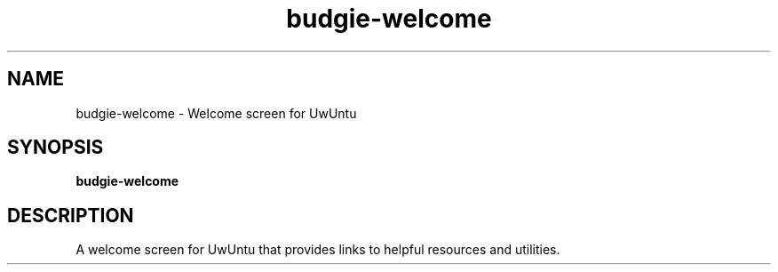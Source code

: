 .TH budgie-welcome 1 "" ""
.SH NAME
budgie-welcome \- Welcome screen for UwUntu
.SH SYNOPSIS
.B budgie-welcome
.SH DESCRIPTION
A welcome screen for UwUntu that provides links to helpful
resources and utilities.
